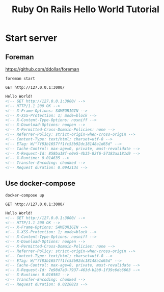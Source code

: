 #+TITLE: Ruby On Rails Hello World Tutorial

* Start server
** Foreman

https://github.com/ddollar/foreman

#+BEGIN_EXAMPLE
foreman start
#+END_EXAMPLE

#+BEGIN_SRC restclient :exports both
GET http://127.0.0.1:3000/
#+END_SRC

#+RESULTS:
#+BEGIN_SRC html
Hello World!
<!-- GET http://127.0.0.1:3000/ -->
<!-- HTTP/1.1 200 OK -->
<!-- X-Frame-Options: SAMEORIGIN -->
<!-- X-XSS-Protection: 1; mode=block -->
<!-- X-Content-Type-Options: nosniff -->
<!-- X-Download-Options: noopen -->
<!-- X-Permitted-Cross-Domain-Policies: none -->
<!-- Referrer-Policy: strict-origin-when-cross-origin -->
<!-- Content-Type: text/html; charset=utf-8 -->
<!-- ETag: W/"7f83b1657ff1fc53b92dc18148a1d65d" -->
<!-- Cache-Control: max-age=0, private, must-revalidate -->
<!-- X-Request-Id: 858ba18f-e0e5-4b35-82f6-57183aa181d9 -->
<!-- X-Runtime: 0.014635 -->
<!-- Transfer-Encoding: chunked -->
<!-- Request duration: 0.094213s -->
#+END_SRC


** Use docker-compose

#+BEGIN_EXAMPLE
docker-compose up
#+END_EXAMPLE

#+BEGIN_SRC restclient :exports both
GET http://127.0.0.1:3000/
#+END_SRC

#+RESULTS:
#+BEGIN_SRC html
Hello World!
<!-- GET http://127.0.0.1:3000/ -->
<!-- HTTP/1.1 200 OK -->
<!-- X-Frame-Options: SAMEORIGIN -->
<!-- X-XSS-Protection: 1; mode=block -->
<!-- X-Content-Type-Options: nosniff -->
<!-- X-Download-Options: noopen -->
<!-- X-Permitted-Cross-Domain-Policies: none -->
<!-- Referrer-Policy: strict-origin-when-cross-origin -->
<!-- Content-Type: text/html; charset=utf-8 -->
<!-- ETag: W/"7f83b1657ff1fc53b92dc18148a1d65d" -->
<!-- Cache-Control: max-age=0, private, must-revalidate -->
<!-- X-Request-Id: 7e98d7a3-7937-463d-b2b0-1f39c6dc6663 -->
<!-- X-Runtime: 0.016561 -->
<!-- Transfer-Encoding: chunked -->
<!-- Request duration: 0.022082s -->
#+END_SRC
